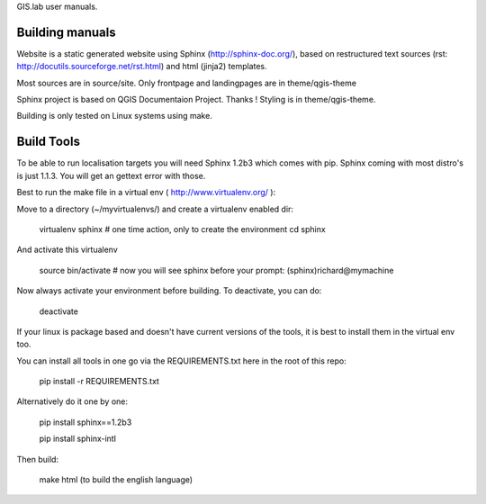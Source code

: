 GIS.lab user manuals.

Building manuals
----------------
Website is a static generated website using Sphinx (http://sphinx-doc.org/), 
based on restructured text sources (rst: http://docutils.sourceforge.net/rst.html)
and html (jinja2) templates.

Most sources are in source/site. Only frontpage and landingpages are in theme/qgis-theme


Sphinx project is based on QGIS Documentaion Project. Thanks !
Styling is in theme/qgis-theme.

Building is only tested on Linux systems using make.


Build Tools
-----------
To be able to run localisation targets you will need Sphinx 1.2b3 which comes with pip. 
Sphinx coming with most distro's is just 1.1.3. You will get an gettext error with those.

Best to run the make file in a virtual env ( http://www.virtualenv.org/ ):

Move to a directory (~/myvirtualenvs/) and create a virtualenv enabled dir:

    virtualenv sphinx  # one time action, only to create the environment
    cd sphinx

And activate this virtualenv

    source bin/activate 
    # now you will see sphinx before your prompt:
    (sphinx)richard@mymachine

Now always activate your environment before building. To deactivate, you can do:

    deactivate

If your linux is package based and doesn't have current versions of
the tools, it is best to install them in the virtual env too.

You can install all tools in one go via the REQUIREMENTS.txt here in the root of this repo:

    pip install -r REQUIREMENTS.txt

Alternatively do it one by one:

    pip install sphinx==1.2b3

    pip install sphinx-intl

Then build:

    make html (to build the english language)

